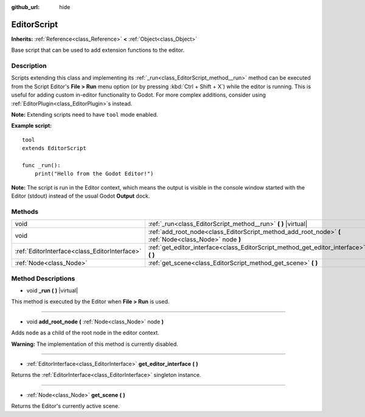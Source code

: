 :github_url: hide

.. DO NOT EDIT THIS FILE!!!
.. Generated automatically from Godot engine sources.
.. Generator: https://github.com/godotengine/godot/tree/3.5/doc/tools/make_rst.py.
.. XML source: https://github.com/godotengine/godot/tree/3.5/doc/classes/EditorScript.xml.

.. _class_EditorScript:

EditorScript
============

**Inherits:** :ref:`Reference<class_Reference>` **<** :ref:`Object<class_Object>`

Base script that can be used to add extension functions to the editor.

Description
-----------

Scripts extending this class and implementing its :ref:`_run<class_EditorScript_method__run>` method can be executed from the Script Editor's **File > Run** menu option (or by pressing :kbd:`Ctrl + Shift + X`) while the editor is running. This is useful for adding custom in-editor functionality to Godot. For more complex additions, consider using :ref:`EditorPlugin<class_EditorPlugin>`\ s instead.

\ **Note:** Extending scripts need to have ``tool`` mode enabled.

\ **Example script:**\ 

::

    tool
    extends EditorScript
    
    func _run():
        print("Hello from the Godot Editor!")

\ **Note:** The script is run in the Editor context, which means the output is visible in the console window started with the Editor (stdout) instead of the usual Godot **Output** dock.

Methods
-------

+-----------------------------------------------+--------------------------------------------------------------------------------------------------------+
| void                                          | :ref:`_run<class_EditorScript_method__run>` **(** **)** |virtual|                                      |
+-----------------------------------------------+--------------------------------------------------------------------------------------------------------+
| void                                          | :ref:`add_root_node<class_EditorScript_method_add_root_node>` **(** :ref:`Node<class_Node>` node **)** |
+-----------------------------------------------+--------------------------------------------------------------------------------------------------------+
| :ref:`EditorInterface<class_EditorInterface>` | :ref:`get_editor_interface<class_EditorScript_method_get_editor_interface>` **(** **)**                |
+-----------------------------------------------+--------------------------------------------------------------------------------------------------------+
| :ref:`Node<class_Node>`                       | :ref:`get_scene<class_EditorScript_method_get_scene>` **(** **)**                                      |
+-----------------------------------------------+--------------------------------------------------------------------------------------------------------+

Method Descriptions
-------------------

.. _class_EditorScript_method__run:

- void **_run** **(** **)** |virtual|

This method is executed by the Editor when **File > Run** is used.

----

.. _class_EditorScript_method_add_root_node:

- void **add_root_node** **(** :ref:`Node<class_Node>` node **)**

Adds ``node`` as a child of the root node in the editor context.

\ **Warning:** The implementation of this method is currently disabled.

----

.. _class_EditorScript_method_get_editor_interface:

- :ref:`EditorInterface<class_EditorInterface>` **get_editor_interface** **(** **)**

Returns the :ref:`EditorInterface<class_EditorInterface>` singleton instance.

----

.. _class_EditorScript_method_get_scene:

- :ref:`Node<class_Node>` **get_scene** **(** **)**

Returns the Editor's currently active scene.

.. |virtual| replace:: :abbr:`virtual (This method should typically be overridden by the user to have any effect.)`
.. |const| replace:: :abbr:`const (This method has no side effects. It doesn't modify any of the instance's member variables.)`
.. |vararg| replace:: :abbr:`vararg (This method accepts any number of arguments after the ones described here.)`

